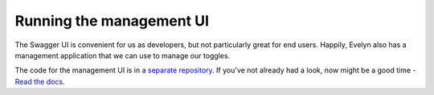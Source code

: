 Running the management UI
=========================

The Swagger UI is convenient for us as developers, but not particularly great for end users. Happily, Evelyn also has a management application that we can use to manage our toggles. 

The code for the management UI is in a `separate repository <https://github.com/binarymash/evelyn-management-ui>`_. If you've not already had a look, now might be a good time - `Read the docs <https://evelyn-management-ui.readthedocs.io/en/latest/>`_.



